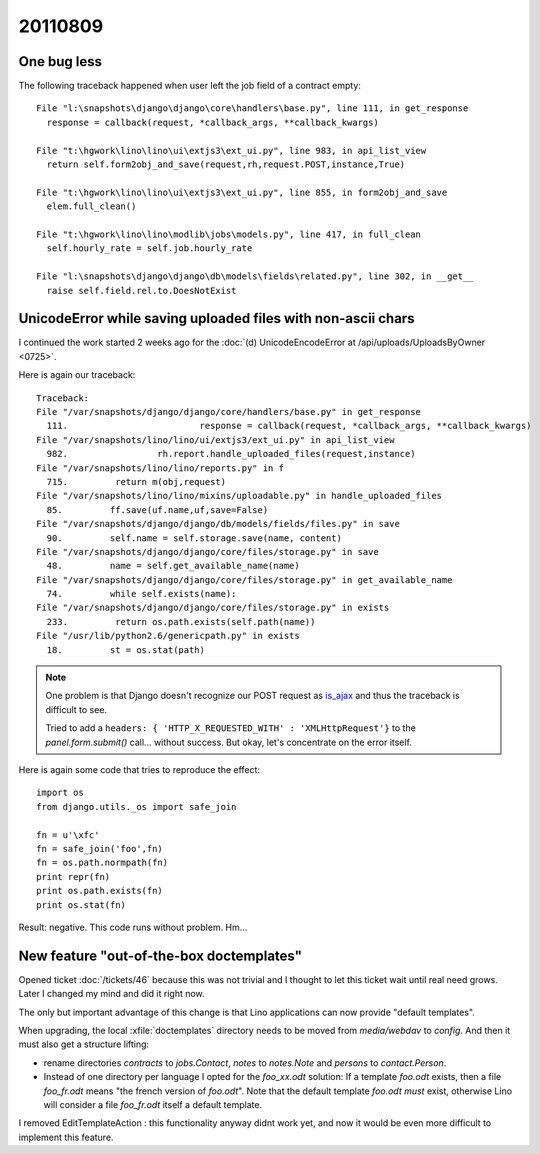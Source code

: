 20110809
========

One bug less
------------

The following traceback happened when user left the job field of a contract empty::

  File "l:\snapshots\django\django\core\handlers\base.py", line 111, in get_response
    response = callback(request, *callback_args, **callback_kwargs)

  File "t:\hgwork\lino\lino\ui\extjs3\ext_ui.py", line 983, in api_list_view
    return self.form2obj_and_save(request,rh,request.POST,instance,True)

  File "t:\hgwork\lino\lino\ui\extjs3\ext_ui.py", line 855, in form2obj_and_save
    elem.full_clean()

  File "t:\hgwork\lino\lino\modlib\jobs\models.py", line 417, in full_clean
    self.hourly_rate = self.job.hourly_rate

  File "l:\snapshots\django\django\db\models\fields\related.py", line 302, in __get__
    raise self.field.rel.to.DoesNotExist


UnicodeError while saving uploaded files with non-ascii chars
-------------------------------------------------------------

I continued the work started 
2 weeks ago for the 
:doc:`(d) UnicodeEncodeError at /api/uploads/UploadsByOwner <0725>`.

Here is again our traceback::

  Traceback:
  File "/var/snapshots/django/django/core/handlers/base.py" in get_response
    111.                         response = callback(request, *callback_args, **callback_kwargs)
  File "/var/snapshots/lino/lino/ui/extjs3/ext_ui.py" in api_list_view
    982.                 rh.report.handle_uploaded_files(request,instance)
  File "/var/snapshots/lino/lino/reports.py" in f
    715.         return m(obj,request)
  File "/var/snapshots/lino/lino/mixins/uploadable.py" in handle_uploaded_files
    85.         ff.save(uf.name,uf,save=False)
  File "/var/snapshots/django/django/db/models/fields/files.py" in save
    90.         self.name = self.storage.save(name, content)
  File "/var/snapshots/django/django/core/files/storage.py" in save
    48.         name = self.get_available_name(name)
  File "/var/snapshots/django/django/core/files/storage.py" in get_available_name
    74.         while self.exists(name):
  File "/var/snapshots/django/django/core/files/storage.py" in exists
    233.         return os.path.exists(self.path(name))
  File "/usr/lib/python2.6/genericpath.py" in exists
    18.         st = os.stat(path)
    
    
.. note::

  One problem is that Django doesn't recognize our POST request 
  as `is_ajax <https://docs.djangoproject.com/en/dev/ref/request-response/#django.http.HttpRequest.is_ajax>`_ 
  and thus the traceback is difficult to see.

  Tried to add a ``headers: { 'HTTP_X_REQUESTED_WITH' : 'XMLHttpRequest'}`` 
  to the `panel.form.submit()` call... without success.
  But okay, let's concentrate on the error itself. 
  
Here is again some code that tries to reproduce the effect::

  import os
  from django.utils._os import safe_join

  fn = u'\xfc'
  fn = safe_join('foo',fn)
  fn = os.path.normpath(fn)
  print repr(fn)
  print os.path.exists(fn)
  print os.stat(fn)
  
Result: negative. This code runs without problem. Hm...


New feature "out-of-the-box doctemplates"
-----------------------------------------

Opened ticket :doc:`/tickets/46` because this was not trivial and 
I thought to let this ticket wait until real need grows.
Later I changed my mind and did it right now.

The only but important advantage of this change is that Lino applications
can now provide "default templates". 

When upgrading, the local :xfile:`doctemplates` directory needs to be 
moved from `media/webdav` to `config`. 
And then it must also get a structure lifting: 

- rename directories `contracts` to `jobs.Contact`, 
  `notes` to `notes.Note` and `persons` to `contact.Person`.

- Instead of one directory per language I opted 
  for the `foo_xx.odt` solution:
  If a template `foo.odt` exists, then a file `foo_fr.odt` 
  means "the french version of `foo.odt`". 
  Note that the default template `foo.odt` *must* exist, 
  otherwise Lino will consider a file 
  `foo_fr.odt` itself a default template. 

I removed EditTemplateAction : this functionality anyway didnt work yet, 
and now it would be even more difficult to implement this feature.


